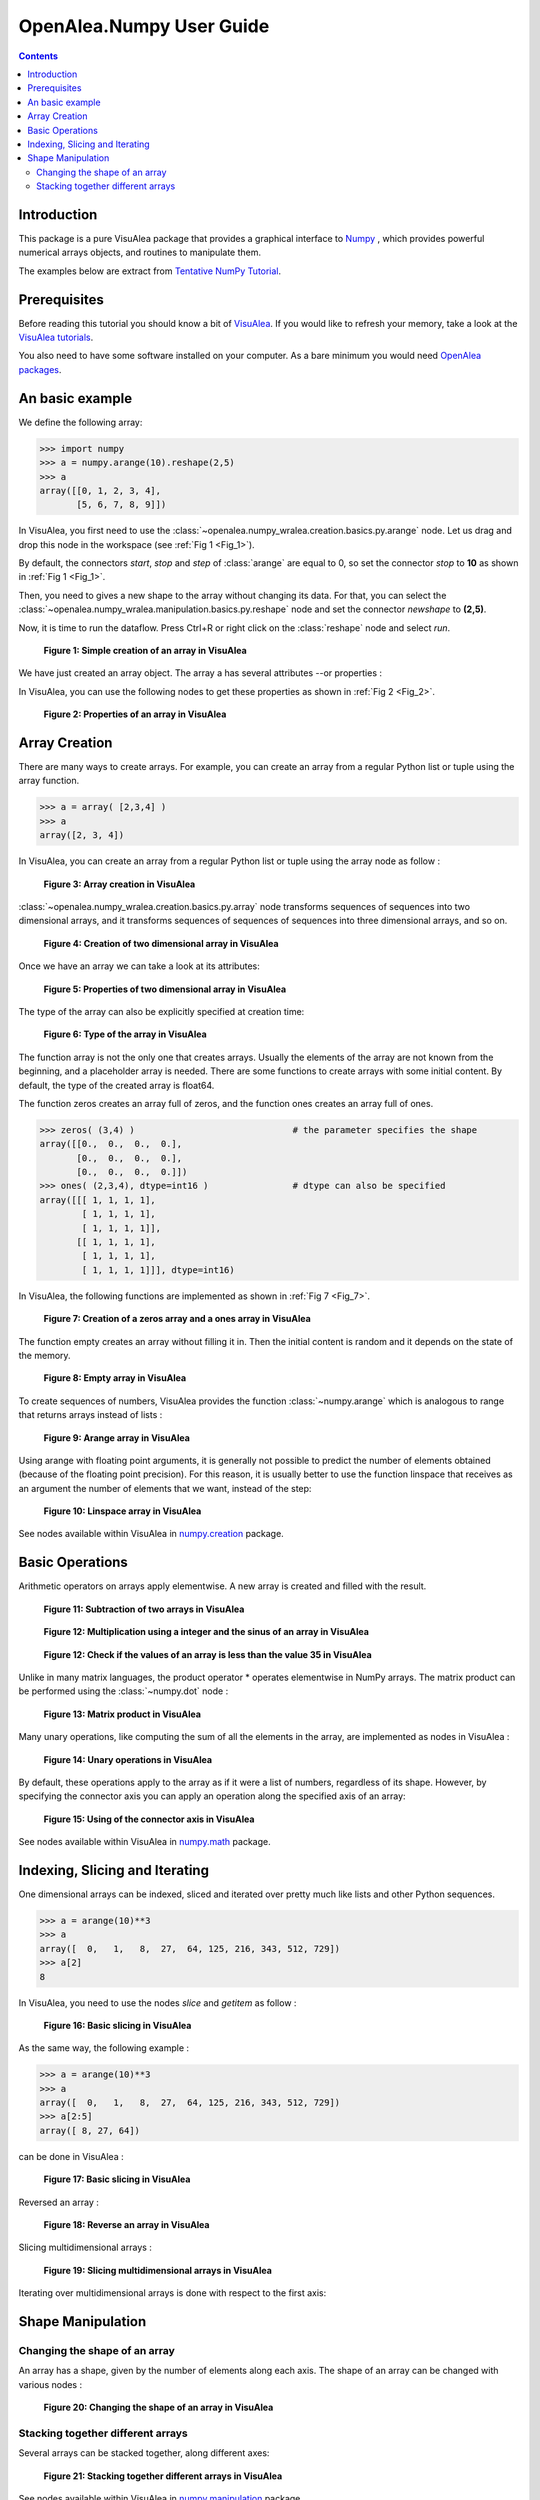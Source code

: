 .. _numpy_user:

OpenAlea.Numpy User Guide
##########################

.. contents::

Introduction
============

This package is a pure VisuAlea package that provides a graphical interface to `Numpy <http://numpy.scipy.org/>`_ , which provides powerful numerical arrays objects, and routines to manipulate them.

The examples below are extract from `Tentative NumPy Tutorial <http://www.scipy.org/Tentative_NumPy_Tutorial#head-b85d2eebcc3e17026ecf98d2de83889f4dd5d8d8>`_.


Prerequisites 
=============

Before reading this tutorial you should know a bit of `VisuAlea <http://openalea.gforge.inria.fr/dokuwiki/doku.php>`_. If you would like to refresh your memory, take a look at the `VisuAlea tutorials <http://openalea.gforge.inria.fr/dokuwiki/doku.php?id=documentation:tutorials:beginners>`_.

You also need to have some software installed on your computer. As a bare minimum you would need `OpenAlea packages <http://openalea.gforge.inria.fr/dokuwiki/doku.php?id=download>`_.


An basic example
================

We define the following array:

.. code-block:: python

    >>> import numpy
    >>> a = numpy.arange(10).reshape(2,5)
    >>> a
    array([[0, 1, 2, 3, 4],
           [5, 6, 7, 8, 9]])

In VisuAlea, you first need to use the :class:`~openalea.numpy_wralea.creation.basics.py.arange` node. Let us drag and drop this node in the workspace (see :ref:`Fig 1 <Fig_1>`).

By default, the connectors `start`, `stop` and `step` of :class:`arange` are equal to 0, so set the connector `stop` to **10** as shown in :ref:`Fig 1 <Fig_1>`.

Then, you need to gives a new shape to the array without changing its data. For that, you can select the :class:`~openalea.numpy_wralea.manipulation.basics.py.reshape` node and set the connector `newshape` to **(2,5)**. 

Now, it is time to run the dataflow. Press Ctrl+R or right click on the :class:`reshape` node and select `run`.

.. _Fig_1:
.. figure:: images/arange.png

   **Figure 1: Simple creation of an array in VisuAlea**

We have just created an array object. The array a has several attributes --or properties : 

.. code-block:: python
    >>> a.shape
    (2, 5)
    >>> a.ndim 
    2
    >>> a.size
    10
    >>> a.dtype
    'float64'    
    >>> a.itemsize
    8

In VisuAlea, you can use the following nodes to get these properties as shown in :ref:`Fig 2 <Fig_2>`.

.. _Fig_2:
.. figure:: images/properties.png

   **Figure 2: Properties of an array in VisuAlea**


Array Creation
==============

There are many ways to create arrays. For example, you can create an array from a regular Python list or tuple using the array function.

.. code-block:: python

    >>> a = array( [2,3,4] )
    >>> a
    array([2, 3, 4])

In VisuAlea, you can create an array from a regular Python list or tuple using the array node as follow :

.. _Fig_3:
.. figure:: images/array_creation.png

   **Figure 3: Array creation in VisuAlea**

:class:`~openalea.numpy_wralea.creation.basics.py.array` node transforms sequences of sequences into two dimensional arrays, and it transforms sequences of sequences of sequences into three dimensional arrays, and so on. 

.. _Fig_4:
.. figure:: images/array_creation2.png

   **Figure 4: Creation of two dimensional array in VisuAlea**

Once we have an array we can take a look at its attributes: 

.. _Fig_5:
.. figure:: images/properties2.png

   **Figure 5: Properties of two dimensional array in VisuAlea**

The type of the array can also be explicitly specified at creation time: 

.. _Fig_6:
.. figure:: images/array_creation_complex.png

   **Figure 6: Type of the array in VisuAlea**

The function array is not the only one that creates arrays. Usually the elements of the array are not known from the beginning, and a placeholder array is needed. There are some functions to create arrays with some initial content. By default, the type of the created array is float64.

The function zeros creates an array full of zeros, and the function ones creates an array full of ones. 

.. code-block:: python

    >>> zeros( (3,4) )                              # the parameter specifies the shape
    array([[0.,  0.,  0.,  0.],
           [0.,  0.,  0.,  0.],
           [0.,  0.,  0.,  0.]])
    >>> ones( (2,3,4), dtype=int16 )                # dtype can also be specified
    array([[[ 1, 1, 1, 1],
            [ 1, 1, 1, 1],
            [ 1, 1, 1, 1]],
           [[ 1, 1, 1, 1],
            [ 1, 1, 1, 1],
            [ 1, 1, 1, 1]]], dtype=int16)

In VisuAlea, the following functions are implemented as shown in :ref:`Fig 7 <Fig_7>`.

.. _Fig_7:
.. figure:: images/zeros_and_ones.png

   **Figure 7: Creation of a zeros array and a ones array in VisuAlea**

The function empty creates an array without filling it in. Then the initial content is random and it depends on the state of the memory. 

.. _Fig_8:
.. figure:: images/empty.png

   **Figure 8: Empty array in VisuAlea**

To create sequences of numbers, VisuAlea provides the function :class:`~numpy.arange` which is analogous to range that returns arrays instead of lists :

.. _Fig_9:
.. figure:: images/arange2.png

   **Figure 9: Arange array in VisuAlea**

Using arange with floating point arguments, it is generally not possible to predict the number of elements obtained (because of the floating point precision). 
For this reason, it is usually better to use the function linspace that receives as an argument the number of elements that we want, instead of the step: 

.. _Fig_10:
.. figure:: images/linspace.png

   **Figure 10: Linspace array in VisuAlea**

See nodes available within VisuAlea in `numpy.creation <todo.html>`_ package.

Basic Operations
================

Arithmetic operators on arrays apply elementwise. A new array is created and filled with the result. 

.. _Fig_11:
.. figure:: images/subtraction.png

   **Figure 11: Subtraction of two arrays in VisuAlea**

.. _Fig_12:
.. figure:: images/sinus.png

   **Figure 12: Multiplication using a integer and the sinus of an array in VisuAlea**

.. _Fig_13:
.. figure:: images/mask.png

   **Figure 12: Check if the values of an array is less than the value 35 in VisuAlea**

Unlike in many matrix languages, the product operator * operates elementwise in NumPy arrays. The matrix product can be performed using the :class:`~numpy.dot` node :

.. _Fig_13:
.. figure:: images/dot.png

   **Figure 13: Matrix product in VisuAlea**

Many unary operations, like computing the sum of all the elements in the array, are implemented as nodes in VisuAlea :

.. _Fig_14:
.. figure:: images/sum.png

   **Figure 14: Unary operations in VisuAlea**

By default, these operations apply to the array as if it were a list of numbers, regardless of its shape. However, by specifying the connector axis you can apply an operation along the specified axis of an array: 

.. _Fig_15:
.. figure:: images/axis.png

   **Figure 15: Using of the connector axis in VisuAlea**

See nodes available within VisuAlea in `numpy.math <todo.html>`_ package.

Indexing, Slicing and Iterating
===============================

One dimensional arrays can be indexed, sliced and iterated over pretty much like lists and other Python sequences. 

.. code-block:: python

    >>> a = arange(10)**3
    >>> a
    array([  0,   1,   8,  27,  64, 125, 216, 343, 512, 729])
    >>> a[2]
    8

In VisuAlea, you need to use the nodes `slice` and `getitem` as follow :

.. _Fig_16:
.. figure:: images/getitem.png

   **Figure 16: Basic slicing in VisuAlea**


As the same way, the following example :

.. code-block:: python

    >>> a = arange(10)**3
    >>> a
    array([  0,   1,   8,  27,  64, 125, 216, 343, 512, 729])
    >>> a[2:5]
    array([ 8, 27, 64])

can be done in VisuAlea :

.. _Fig_17:
.. figure:: images/getitem2.png

   **Figure 17: Basic slicing in VisuAlea**

Reversed an array :

.. _Fig_18:
.. figure:: images/reverse.png

   **Figure 18: Reverse an array in VisuAlea**


.. todo:: Modify elements in an array

Slicing multidimensional arrays : 

.. _Fig_19:
.. figure:: images/fromfunction.png

   **Figure 19: Slicing multidimensional arrays in VisuAlea**


Iterating over multidimensional arrays is done with respect to the first axis: 

.. todo:: add dataflow

Shape Manipulation
==================

Changing the shape of an array
------------------------------

An array has a shape, given by the number of elements along each axis. The shape of an array can be changed with various nodes : 

.. _Fig_20:
.. figure:: images/ravel.png

   **Figure 20: Changing the shape of an array in VisuAlea**


Stacking together different arrays
----------------------------------

Several arrays can be stacked together, along different axes: 

.. _Fig_21:
.. figure:: images/vhstack.png

   **Figure 21: Stacking together different arrays in VisuAlea**

See nodes available within VisuAlea in `numpy.manipulation <todo.html>`_ package.
